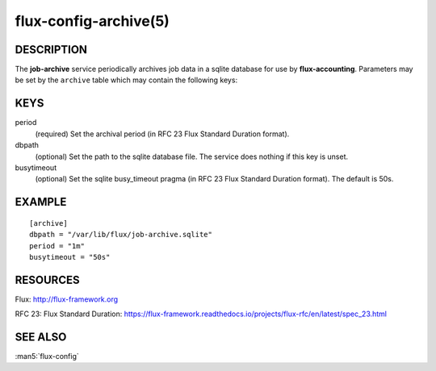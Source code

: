 ======================
flux-config-archive(5)
======================


DESCRIPTION
===========

The **job-archive** service periodically archives job data in a
sqlite database for use by **flux-accounting**.  Parameters may
be set by the ``archive`` table which may contain the following keys:


KEYS
====

period
   (required) Set the archival period (in RFC 23 Flux Standard Duration format).

dbpath
   (optional) Set the path to the sqlite database file.  The service does
   nothing if this key is unset.

busytimeout
   (optional) Set the sqlite busy_timeout pragma (in RFC 23 Flux Standard
   Duration format).  The default is 50s.


EXAMPLE
=======

::

   [archive]
   dbpath = "/var/lib/flux/job-archive.sqlite"
   period = "1m"
   busytimeout = "50s"


RESOURCES
=========

Flux: http://flux-framework.org

RFC 23: Flux Standard Duration: https://flux-framework.readthedocs.io/projects/flux-rfc/en/latest/spec_23.html


SEE ALSO
========

:man5:`flux-config`
